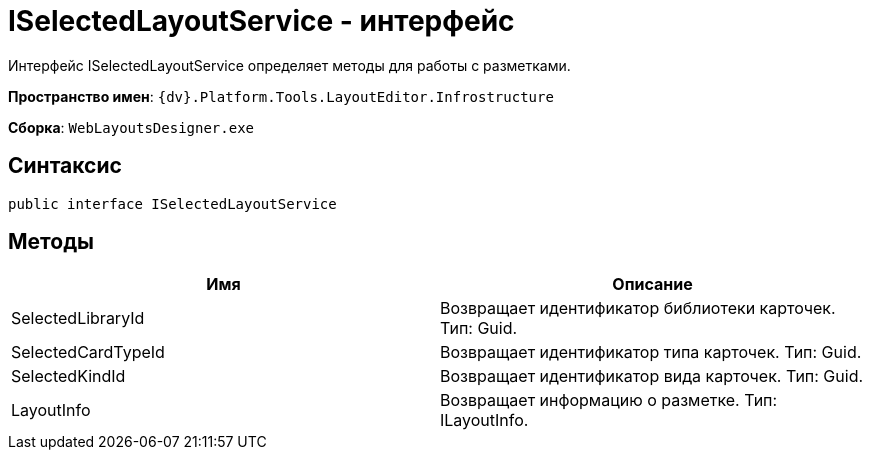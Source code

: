 = ISelectedLayoutService - интерфейс

Интерфейс ISelectedLayoutService определяет методы для работы с разметками.

*Пространство имен*: `{dv}.Platform.Tools.LayoutEditor.Infrostructure`

*Сборка*: `WebLayoutsDesigner.exe`

== Синтаксис

[source,csharp]
----
public interface ISelectedLayoutService
----

== Методы

|===
|Имя |Описание 

|SelectedLibraryId |Возвращает идентификатор библиотеки карточек. Тип: Guid. 
|SelectedCardTypeId |Возвращает идентификатор типа карточек. Тип: Guid. 
|SelectedKindId |Возвращает идентификатор вида карточек. Тип: Guid. 
|LayoutInfo |Возвращает информацию о разметке. Тип: ILayoutInfo. 
|===